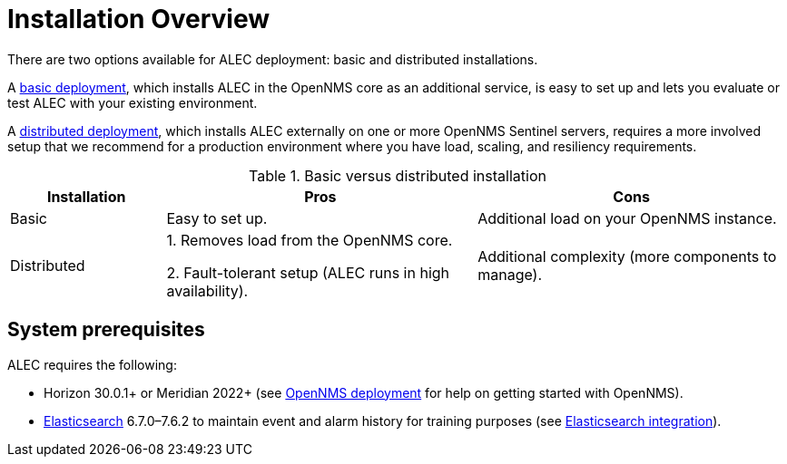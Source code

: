 
= Installation Overview
:description: View the prerequisites to install OpenNMS's Architecture for Learning Enabled Correlation (ALEC) and the benefits of basic vs. distributed deployment.

There are two options available for ALEC deployment: basic and distributed installations.

A xref:basic_install.adoc[basic deployment], which installs ALEC in the OpenNMS core as an additional service, is easy to set up and lets you evaluate or test ALEC with your existing environment.

A xref:admin:distributed_install.adoc[distributed deployment], which installs ALEC externally on one or more OpenNMS Sentinel servers, requires a more involved setup that we recommend for a production environment where you have load, scaling, and resiliency requirements.

.Basic versus distributed installation
[options="header"]
[cols="1,2,2"]
|===
| Installation
| Pros
| Cons

| Basic
| Easy to set up.
| Additional load on your OpenNMS instance.

| Distributed
| 1. Removes load from the OpenNMS core.

2. Fault-tolerant setup (ALEC runs in high availability).
| Additional complexity (more components to manage).
|===

== System prerequisites

ALEC requires the following:

* Horizon 30.0.1+ or Meridian 2022+ (see https://docs.opennms.com/horizon/latest/deployment/core/introduction.html[OpenNMS deployment] for help on getting started with OpenNMS).
* https://www.elastic.co/products/elasticsearch[Elasticsearch] 6.7.0–7.6.2 to maintain event and alarm history for training purposes (see https://docs.opennms.com/horizon/latest/operation/deep-dive/elasticsearch/introduction.html[Elasticsearch integration]).


